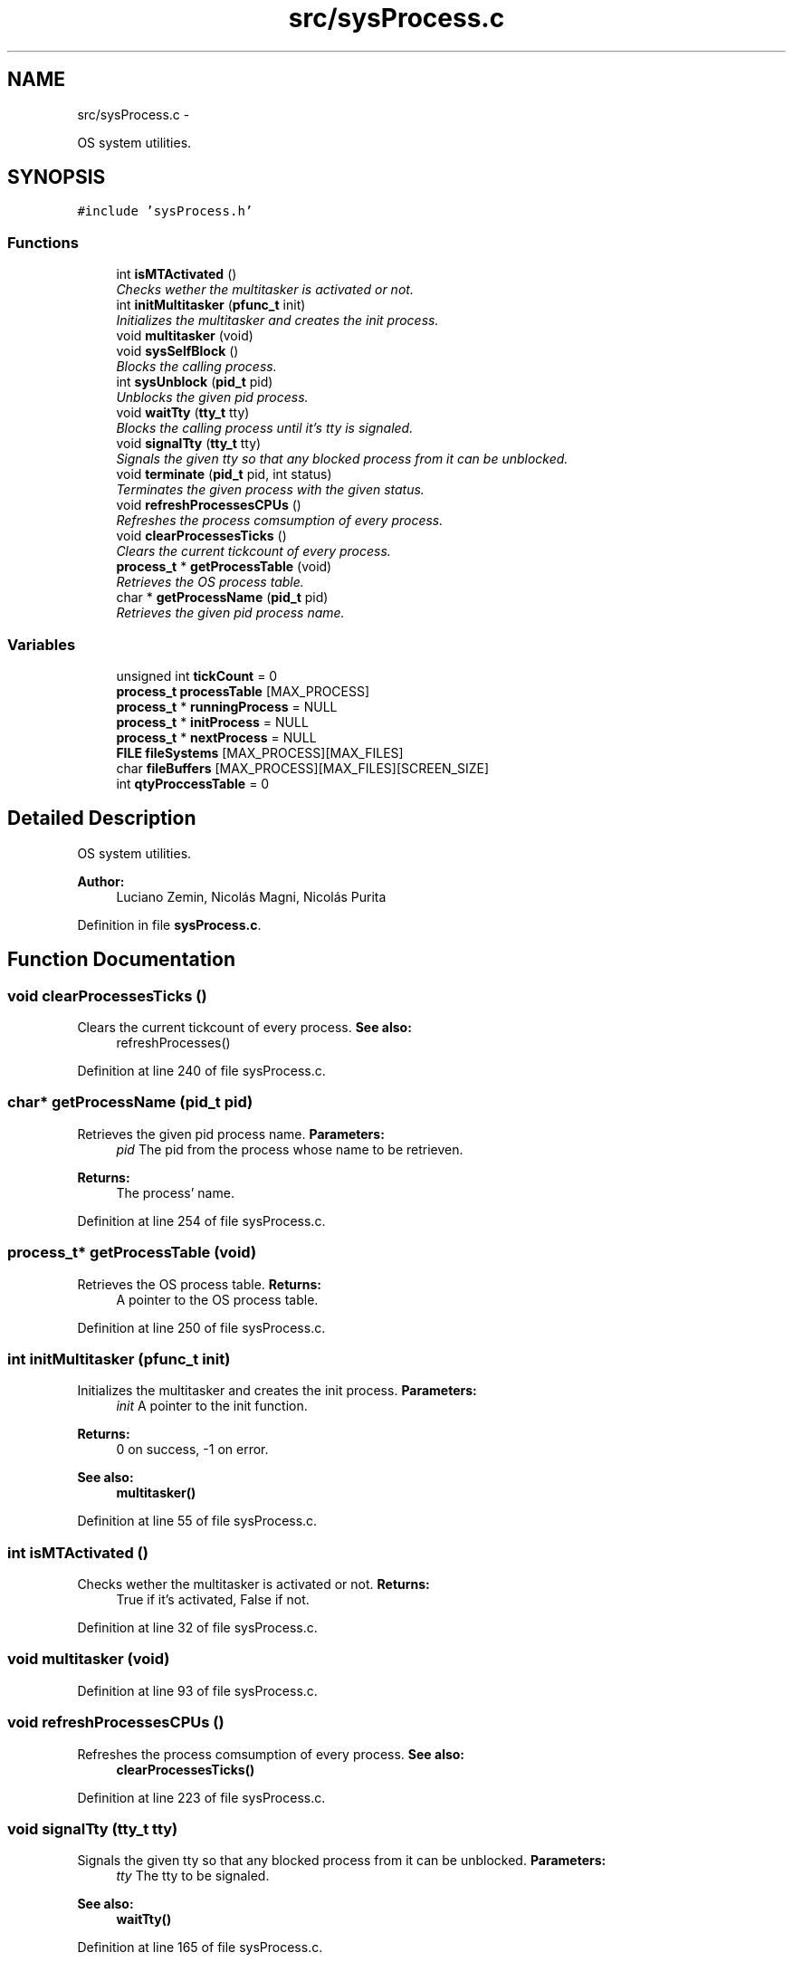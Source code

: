 .TH "src/sysProcess.c" 3 "18 May 2010" "Version 1.0" "flying-high" \" -*- nroff -*-
.ad l
.nh
.SH NAME
src/sysProcess.c \- 
.PP
OS system utilities.  

.SH SYNOPSIS
.br
.PP
\fC#include 'sysProcess.h'\fP
.br

.SS "Functions"

.in +1c
.ti -1c
.RI "int \fBisMTActivated\fP ()"
.br
.RI "\fIChecks wether the multitasker is activated or not. \fP"
.ti -1c
.RI "int \fBinitMultitasker\fP (\fBpfunc_t\fP init)"
.br
.RI "\fIInitializes the multitasker and creates the init process. \fP"
.ti -1c
.RI "void \fBmultitasker\fP (void)"
.br
.ti -1c
.RI "void \fBsysSelfBlock\fP ()"
.br
.RI "\fIBlocks the calling process. \fP"
.ti -1c
.RI "int \fBsysUnblock\fP (\fBpid_t\fP pid)"
.br
.RI "\fIUnblocks the given pid process. \fP"
.ti -1c
.RI "void \fBwaitTty\fP (\fBtty_t\fP tty)"
.br
.RI "\fIBlocks the calling process until it's tty is signaled. \fP"
.ti -1c
.RI "void \fBsignalTty\fP (\fBtty_t\fP tty)"
.br
.RI "\fISignals the given tty so that any blocked process from it can be unblocked. \fP"
.ti -1c
.RI "void \fBterminate\fP (\fBpid_t\fP pid, int status)"
.br
.RI "\fITerminates the given process with the given status. \fP"
.ti -1c
.RI "void \fBrefreshProcessesCPUs\fP ()"
.br
.RI "\fIRefreshes the process comsumption of every process. \fP"
.ti -1c
.RI "void \fBclearProcessesTicks\fP ()"
.br
.RI "\fIClears the current tickcount of every process. \fP"
.ti -1c
.RI "\fBprocess_t\fP * \fBgetProcessTable\fP (void)"
.br
.RI "\fIRetrieves the OS process table. \fP"
.ti -1c
.RI "char * \fBgetProcessName\fP (\fBpid_t\fP pid)"
.br
.RI "\fIRetrieves the given pid process name. \fP"
.in -1c
.SS "Variables"

.in +1c
.ti -1c
.RI "unsigned int \fBtickCount\fP = 0"
.br
.ti -1c
.RI "\fBprocess_t\fP \fBprocessTable\fP [MAX_PROCESS]"
.br
.ti -1c
.RI "\fBprocess_t\fP * \fBrunningProcess\fP = NULL"
.br
.ti -1c
.RI "\fBprocess_t\fP * \fBinitProcess\fP = NULL"
.br
.ti -1c
.RI "\fBprocess_t\fP * \fBnextProcess\fP = NULL"
.br
.ti -1c
.RI "\fBFILE\fP \fBfileSystems\fP [MAX_PROCESS][MAX_FILES]"
.br
.ti -1c
.RI "char \fBfileBuffers\fP [MAX_PROCESS][MAX_FILES][SCREEN_SIZE]"
.br
.ti -1c
.RI "int \fBqtyProccessTable\fP = 0"
.br
.in -1c
.SH "Detailed Description"
.PP 
OS system utilities. 

\fBAuthor:\fP
.RS 4
Luciano Zemin, Nicolás Magni, Nicolás Purita 
.RE
.PP

.PP
Definition in file \fBsysProcess.c\fP.
.SH "Function Documentation"
.PP 
.SS "void clearProcessesTicks ()"
.PP
Clears the current tickcount of every process. \fBSee also:\fP
.RS 4
refreshProcesses() 
.RE
.PP

.PP
Definition at line 240 of file sysProcess.c.
.SS "char* getProcessName (\fBpid_t\fP pid)"
.PP
Retrieves the given pid process name. \fBParameters:\fP
.RS 4
\fIpid\fP The pid from the process whose name to be retrieven.
.RE
.PP
\fBReturns:\fP
.RS 4
The process' name. 
.RE
.PP

.PP
Definition at line 254 of file sysProcess.c.
.SS "\fBprocess_t\fP* getProcessTable (void)"
.PP
Retrieves the OS process table. \fBReturns:\fP
.RS 4
A pointer to the OS process table. 
.RE
.PP

.PP
Definition at line 250 of file sysProcess.c.
.SS "int initMultitasker (\fBpfunc_t\fP init)"
.PP
Initializes the multitasker and creates the init process. \fBParameters:\fP
.RS 4
\fIinit\fP A pointer to the init function.
.RE
.PP
\fBReturns:\fP
.RS 4
0 on success, -1 on error.
.RE
.PP
\fBSee also:\fP
.RS 4
\fBmultitasker()\fP 
.RE
.PP

.PP
Definition at line 55 of file sysProcess.c.
.SS "int isMTActivated ()"
.PP
Checks wether the multitasker is activated or not. \fBReturns:\fP
.RS 4
True if it's activated, False if not. 
.RE
.PP

.PP
Definition at line 32 of file sysProcess.c.
.SS "void multitasker (void)"
.PP
Definition at line 93 of file sysProcess.c.
.SS "void refreshProcessesCPUs ()"
.PP
Refreshes the process comsumption of every process. \fBSee also:\fP
.RS 4
\fBclearProcessesTicks()\fP 
.RE
.PP

.PP
Definition at line 223 of file sysProcess.c.
.SS "void signalTty (\fBtty_t\fP tty)"
.PP
Signals the given tty so that any blocked process from it can be unblocked. \fBParameters:\fP
.RS 4
\fItty\fP The tty to be signaled.
.RE
.PP
\fBSee also:\fP
.RS 4
\fBwaitTty()\fP 
.RE
.PP

.PP
Definition at line 165 of file sysProcess.c.
.SS "void sysSelfBlock ()"
.PP
Blocks the calling process. \fBSee also:\fP
.RS 4
\fBsysUnblock()\fP 
.RE
.PP

.PP
Definition at line 141 of file sysProcess.c.
.SS "int sysUnblock (\fBpid_t\fP pid)"
.PP
Unblocks the given pid process. \fBParameters:\fP
.RS 4
\fIpid\fP The pid of the process to be unlocked.
.RE
.PP
\fBReturns:\fP
.RS 4
0 on success, -1 on error.
.RE
.PP
\fBSee also:\fP
.RS 4
\fBsysSelfBlock()\fP 
.RE
.PP

.PP
Definition at line 148 of file sysProcess.c.
.SS "void terminate (\fBpid_t\fP pid, int status)"
.PP
Terminates the given process with the given status. \fBParameters:\fP
.RS 4
\fIpid\fP The pid number from the process to be terminated. 
.br
\fIstatus\fP The status upon which the process is being terminated. 
.RE
.PP

.PP
Definition at line 203 of file sysProcess.c.
.SS "void waitTty (\fBtty_t\fP tty)"
.PP
Blocks the calling process until it's tty is signaled. \fBParameters:\fP
.RS 4
\fItty\fP The tty of the process to be blocked.
.RE
.PP
\fBSee also:\fP
.RS 4
\fBsignalTty()\fP 
.RE
.PP

.PP
Definition at line 157 of file sysProcess.c.
.SH "Variable Documentation"
.PP 
.SS "char \fBfileBuffers\fP[MAX_PROCESS][MAX_FILES][SCREEN_SIZE]"
.PP
Definition at line 28 of file sysProcess.c.
.SS "\fBFILE\fP \fBfileSystems\fP[MAX_PROCESS][MAX_FILES]"
.PP
Definition at line 26 of file sysProcess.c.
.SS "\fBprocess_t\fP* \fBinitProcess\fP = NULL"
.PP
Definition at line 18 of file sysProcess.c.
.SS "\fBprocess_t\fP* \fBnextProcess\fP = NULL"
.PP
Definition at line 20 of file sysProcess.c.
.SS "\fBprocess_t\fP \fBprocessTable\fP[MAX_PROCESS]"
.PP
Definition at line 14 of file sysProcess.c.
.SS "int \fBqtyProccessTable\fP = 0"
.PP
Definition at line 30 of file sysProcess.c.
.SS "\fBprocess_t\fP* \fBrunningProcess\fP = NULL"
.PP
Definition at line 16 of file sysProcess.c.
.SS "unsigned int \fBtickCount\fP = 0"
.PP
Definition at line 12 of file sysProcess.c.
.SH "Author"
.PP 
Generated automatically by Doxygen for flying-high from the source code.
